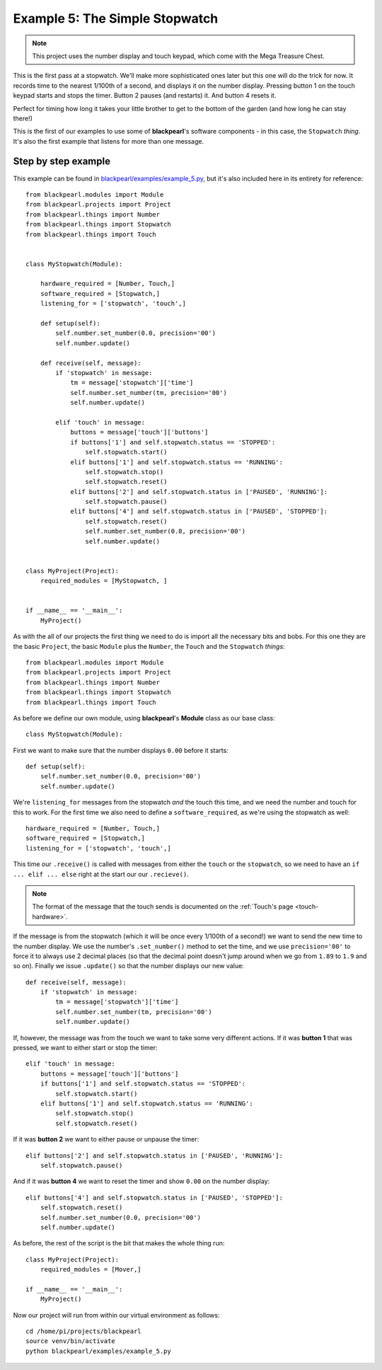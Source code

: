 .. _example5:
    
Example 5: The Simple Stopwatch
===============================

.. note:: This project uses the number display and touch keypad, which come with
          the Mega Treasure Chest.

This is the first pass at a stopwatch. We'll make more sophisticated ones later
but this one will do the trick for now. It records time to the nearest 1/100th
of a second, and displays it on the number display. Pressing button 1 on the
touch keypad starts and stops the timer. Button 2 pauses (and restarts) it. And
button 4 resets it.

Perfect for timing how long it takes your little brother to get to the bottom
of the garden (and how long he can stay there!)

This is the first of our examples to use some of **blackpearl**'s software
components - in this case, the ``Stopwatch`` *thing*. It's also the first
example that listens for more than one message.

Step by step example
--------------------

This example can be found in
`blackpearl/examples/example_5.py
<https://github.com/offmessage/blackpearl/blob/master/blackpearl/examples/example_5.py>`_,
but it's also included here in its entirety for reference::

  from blackpearl.modules import Module
  from blackpearl.projects import Project
  from blackpearl.things import Number
  from blackpearl.things import Stopwatch
  from blackpearl.things import Touch
  
  
  class MyStopwatch(Module):
      
      hardware_required = [Number, Touch,]
      software_required = [Stopwatch,]
      listening_for = ['stopwatch', 'touch',]
      
      def setup(self):
          self.number.set_number(0.0, precision='00')
          self.number.update()
        
      def receive(self, message):
          if 'stopwatch' in message:
              tm = message['stopwatch']['time']
              self.number.set_number(tm, precision='00')
              self.number.update()
        
          elif 'touch' in message:
              buttons = message['touch']['buttons']
              if buttons['1'] and self.stopwatch.status == 'STOPPED':
                  self.stopwatch.start()
              elif buttons['1'] and self.stopwatch.status == 'RUNNING':
                  self.stopwatch.stop()
                  self.stopwatch.reset()
              elif buttons['2'] and self.stopwatch.status in ['PAUSED', 'RUNNING']:
                  self.stopwatch.pause()
              elif buttons['4'] and self.stopwatch.status in ['PAUSED', 'STOPPED']:
                  self.stopwatch.reset()
                  self.number.set_number(0.0, precision='00')
                  self.number.update()
        
        
  class MyProject(Project):
      required_modules = [MyStopwatch, ]
    

  if __name__ == '__main__':
      MyProject()  
  
As with the all of our projects the first thing we need to do is import all the
necessary bits and bobs. For this one they are the basic ``Project``, the basic
``Module`` plus the ``Number``, the ``Touch`` and the ``Stopwatch`` *things*::

  from blackpearl.modules import Module
  from blackpearl.projects import Project
  from blackpearl.things import Number
  from blackpearl.things import Stopwatch
  from blackpearl.things import Touch

As before we define our own module, using **blackpearl**'s **Module** class as
our base class::

  class MyStopwatch(Module):
      
First we want to make sure that the number displays ``0.00`` before it starts::
  
      def setup(self):
          self.number.set_number(0.0, precision='00')
          self.number.update()
  
We're ``listening_for`` messages from the stopwatch *and* the touch this time,
and we need the number and touch for this to work. For the first time we also
need to define a ``software_required``, as we're using the stopwatch as well::

      hardware_required = [Number, Touch,]
      software_required = [Stopwatch,]
      listening_for = ['stopwatch', 'touch',]

This time our ``.receive()`` is called with messages from either the ``touch``
or the ``stopwatch``, so we need to have an ``if ... elif ... else`` right at
the start our our ``.recieve()``.

.. note:: The format of the message that the touch sends is documented on the
          :ref:`Touch's page <touch-hardware>`.

If the message is from the stopwatch (which it will be once every 1/100th of a
second!) we want to send the new time to the number display. We use the number's
``.set_number()`` method to set the time, and we use ``precision='00'`` to force
it to always use 2 decimal places (so that the decimal point doesn't jump
around when we go from ``1.89`` to ``1.9`` and so on). Finally we issue 
``.update()`` so that the number displays our new value::

      def receive(self, message):
          if 'stopwatch' in message:
              tm = message['stopwatch']['time']
              self.number.set_number(tm, precision='00')
              self.number.update()
  
If, however, the message was from the touch we want to take some very different
actions. If it was **button 1** that was pressed, we want to either start or 
stop the timer::
  
          elif 'touch' in message:
              buttons = message['touch']['buttons']
              if buttons['1'] and self.stopwatch.status == 'STOPPED':
                  self.stopwatch.start()
              elif buttons['1'] and self.stopwatch.status == 'RUNNING':
                  self.stopwatch.stop()
                  self.stopwatch.reset()
  
If it was **button 2** we want to either pause or unpause the timer::
  
              elif buttons['2'] and self.stopwatch.status in ['PAUSED', 'RUNNING']:
                  self.stopwatch.pause()
  
And if it was **button 4** we want to reset the timer and show ``0.00`` on the
number display::
  
              elif buttons['4'] and self.stopwatch.status in ['PAUSED', 'STOPPED']:
                  self.stopwatch.reset()
                  self.number.set_number(0.0, precision='00')
                  self.number.update()
  
As before, the rest of the script is the bit that makes the whole thing run::

  class MyProject(Project):
      required_modules = [Mover,]
  
  if __name__ == '__main__':
      MyProject()
  
Now our project will run from within our virtual environment as follows::

  cd /home/pi/projects/blackpearl
  source venv/bin/activate
  python blackpearl/examples/example_5.py
  
  